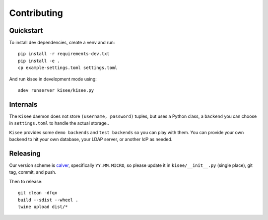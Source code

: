 Contributing
============

Quickstart
----------

To install dev dependencies, create a venv and run::

  pip install -r requirements-dev.txt
  pip install -e .
  cp example-settings.toml settings.toml

And run kisee in development mode using::

  adev runserver kisee/kisee.py


Internals
---------

The ``Kisee`` daemon does not store ``(username, password)`` tuples, but uses
a Python class, a ``backend`` you can choose in ``settings.toml`` to
handle the actual storage..

``Kisee`` provides some ``demo backends`` and ``test backends`` so you can
play with them. You can provide your own backend to hit your own
database, your LDAP server, or another IdP as needed.


Releasing
---------

Our version scheme is `calver <https://calver.org/>`__, specifically
``YY.MM.MICRO``, so please update it in ``kisee/__init__.py`` (single
place), git tag, commit, and push.

Then to release::

  git clean -dfqx
  build --sdist --wheel .
  twine upload dist/*
